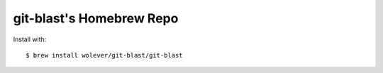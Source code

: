 git-blast's Homebrew Repo
=========================

Install with::

    $ brew install wolever/git-blast/git-blast
